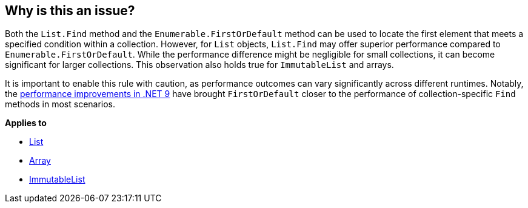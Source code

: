 == Why is this an issue?

Both the `List.Find` method and the `Enumerable.FirstOrDefault` method can be used to locate the first element that meets a specified condition within a collection. However, for `List` objects, `List.Find` may offer superior performance compared to `Enumerable.FirstOrDefault`. While the performance difference might be negligible for small collections, it can become significant for larger collections. This observation also holds true for `ImmutableList` and arrays.

It is important to enable this rule with caution, as performance outcomes can vary significantly across different runtimes. Notably, the https://devblogs.microsoft.com/dotnet/performance-improvements-in-net-9/#collections[performance improvements in .NET 9] have brought `FirstOrDefault` closer to the performance of collection-specific `Find` methods in most scenarios.

*Applies to*

* https://learn.microsoft.com/en-us/dotnet/api/system.collections.generic.list-1.find[List]
* https://learn.microsoft.com/en-us/dotnet/api/system.array.find[Array]
* https://learn.microsoft.com/en-us/dotnet/api/system.collections.immutable.immutablelist-1.find[ImmutableList]

